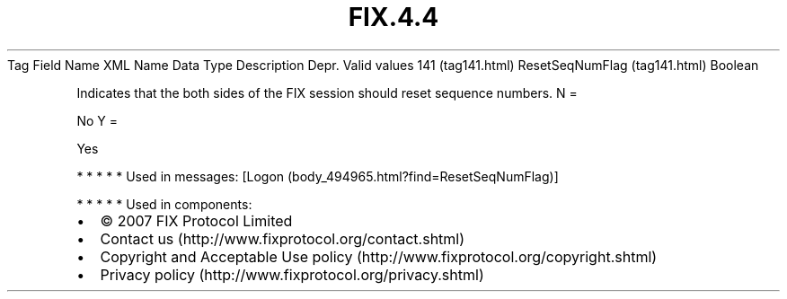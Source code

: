 .TH FIX.4.4 "" "" "Tag #141"
Tag
Field Name
XML Name
Data Type
Description
Depr.
Valid values
141 (tag141.html)
ResetSeqNumFlag (tag141.html)
Boolean
.PP
Indicates that the both sides of the FIX session should reset
sequence numbers.
N
=
.PP
No
Y
=
.PP
Yes
.PP
   *   *   *   *   *
Used in messages:
[Logon (body_494965.html?find=ResetSeqNumFlag)]
.PP
   *   *   *   *   *
Used in components:

.PD 0
.P
.PD

.PP
.PP
.IP \[bu] 2
© 2007 FIX Protocol Limited
.IP \[bu] 2
Contact us (http://www.fixprotocol.org/contact.shtml)
.IP \[bu] 2
Copyright and Acceptable Use policy (http://www.fixprotocol.org/copyright.shtml)
.IP \[bu] 2
Privacy policy (http://www.fixprotocol.org/privacy.shtml)
